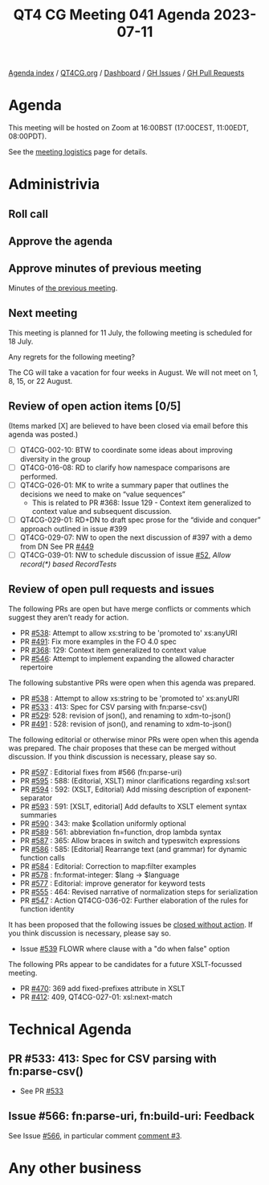 :PROPERTIES:
:ID:       6946887D-0824-4C86-AF97-35207D52355A
:END:
#+title: QT4 CG Meeting 041 Agenda 2023-07-11
#+author: Norm Tovey-Walsh
#+filetags: :qt4cg:
#+options: html-style:nil h:6 toc:nil
#+html_head: <link rel="stylesheet" type="text/css" href="/meeting/css/htmlize.css"/>
#+html_head: <link rel="stylesheet" type="text/css" href="../../../css/style.css"/>
#+html_head: <link rel="shortcut icon" href="/img/QT4-64.png" />
#+html_head: <link rel="apple-touch-icon" sizes="64x64" href="/img/QT4-64.png" type="image/png" />
#+html_head: <link rel="apple-touch-icon" sizes="76x76" href="/img/QT4-76.png" type="image/png" />
#+html_head: <link rel="apple-touch-icon" sizes="120x120" href="/img/QT4-120.png" type="image/png" />
#+html_head: <link rel="apple-touch-icon" sizes="152x152" href="/img/QT4-152.png" type="image/png" />
#+options: author:nil email:nil creator:nil timestamp:nil
#+startup: showall

[[../][Agenda index]] / [[https://qt4cg.org][QT4CG.org]] / [[https://qt4cg.org/dashboard][Dashboard]] / [[https://github.com/qt4cg/qtspecs/issues][GH Issues]] / [[https://github.com/qt4cg/qtspecs/pulls][GH Pull Requests]]

* Agenda
:PROPERTIES:
:unnumbered: t
:CUSTOM_ID: agenda
:END:

This meeting will be hosted on Zoom at 16:00BST (17:00CEST, 11:00EDT, 08:00PDT).

See the [[https://qt4cg.org/meeting/logistics.html][meeting logistics]] page for details.

* Administrivia
:PROPERTIES:
:CUSTOM_ID: administrivia
:END:

** Roll call
:PROPERTIES:
:CUSTOM_ID: roll-call
:END:

** Approve the agenda
:PROPERTIES:
:CUSTOM_ID: accept-agenda
:END:

** Approve minutes of previous meeting
:PROPERTIES:
:CUSTOM_ID: approve-minutes
:END:

Minutes of [[../../minutes/2023/06-27.html][the previous meeting]].

** Next meeting
:PROPERTIES:
:CUSTOM_ID: next-meeting
:END:

This meeting is planned for
11 July,
the following meeting is scheduled for
18 July.

Any regrets for the following meeting?

The CG will take a vacation for four weeks in August. We will not
meet on 1, 8, 15, or 22 August.

** Review of open action items [0/5]
:PROPERTIES:
:CUSTOM_ID: open-actions
:END:

(Items marked [X] are believed to have been closed via email before
this agenda was posted.)

+ [ ] QT4CG-002-10: BTW to coordinate some ideas about improving diversity in the group
+ [ ] QT4CG-016-08: RD to clarify how namespace comparisons are performed.
+ [ ] QT4CG-026-01: MK to write a summary paper that outlines the decisions we need to make on “value sequences”
  + This is related to PR #368: Issue 129 - Context item generalized to context value and
    subsequent discussion.
+ [ ] QT4CG-029-01: RD+DN to draft spec prose for the “divide and conquer” approach outlined in issue #399
+ [ ] QT4CG-029-07: NW to open the next discussion of #397 with a demo from DN
  See PR [[https://qt4cg.org/dashboard/#pr-449][#449]]
+ [ ] QT4CG-039-01: NW to schedule discussion of issue [[https://github.com/qt4cg/qtspecs/issues/52][#52]], /Allow record(*) based RecordTests/

** Review of open pull requests and issues
:PROPERTIES:
:CUSTOM_ID: open-pull-requests
:END:

The following PRs are open but have merge conflicts or comments which
suggest they aren’t ready for action.

+ PR [[https://qt4cg.org/dashboard/#pr-538][#538]]: Attempt to allow xs:string to be 'promoted to' xs:anyURI
+ PR [[https://qt4cg.org/dashboard/#pr-491][#491]]: Fix more examples in the FO 4.0 spec
+ PR [[https://qt4cg.org/dashboard/#pr-368][#368]]: 129: Context item generalized to context value
+ PR [[https://qt4cg.org/dashboard/#pr-546][#546]]: Attempt to implement expanding the allowed character repertoire

The following substantive PRs were open when this agenda was prepared.

+ PR [[https://qt4cg.org/dashboard/#pr-538][#538]] : Attempt to allow xs:string to be 'promoted to' xs:anyURI
+ PR [[https://qt4cg.org/dashboard/#pr-533][#533]] : 413: Spec for CSV parsing with fn:parse-csv()
+ PR [[https://qt4cg.org/dashboard/#pr-529][#529]]: 528: revision of json(), and renaming to xdm-to-json()
+ PR [[https://qt4cg.org/dashboard/#pr-491][#491]] : 528: revision of json(), and renaming to xdm-to-json()

The following editorial or otherwise minor PRs were open when this
agenda was prepared. The chair proposes that these can be merged
without discussion. If you think discussion is necessary, please say
so.

+ PR [[https://qt4cg.org/dashboard/#pr-597][#597]] : Editorial fixes from #566 (fn:parse-uri)
+ PR [[https://qt4cg.org/dashboard/#pr-595][#595]] : 588: (Editorial, XSLT) minor clarifications regarding xsl:sort
+ PR [[https://qt4cg.org/dashboard/#pr-594][#594]] : 592: (XSLT, Editorial) Add missing description of exponent-separator
+ PR [[https://qt4cg.org/dashboard/#pr-593][#593]] : 591: [XSLT, editorial] Add defaults to XSLT element syntax summaries
+ PR [[https://qt4cg.org/dashboard/#pr-590][#590]] : 343: make $collation uniformly optional
+ PR [[https://qt4cg.org/dashboard/#pr-589][#589]] : 561: abbreviation fn=function, drop lambda syntax
+ PR [[https://qt4cg.org/dashboard/#pr-587][#587]] : 365: Allow braces in switch and typeswitch expressions
+ PR [[https://qt4cg.org/dashboard/#pr-586][#586]] : 585: [Editorial] Rearrange text (and grammar) for dynamic function calls
+ PR [[https://qt4cg.org/dashboard/#pr-584][#584]] : Editorial: Correction to map:filter examples
+ PR [[https://qt4cg.org/dashboard/#pr-578][#578]] : fn:format-integer: $lang → $language
+ PR [[https://qt4cg.org/dashboard/#pr-577][#577]] : Editorial: improve generator for keyword tests
+ PR [[https://qt4cg.org/dashboard/#pr-555][#555]] : 464: Revised narrative of normalization steps for serialization
+ PR [[https://qt4cg.org/dashboard/#pr-547][#547]] : Action QT4CG-036-02: Further elaboration of the rules for function identity

It has been proposed that the following issues be [[https://github.com/qt4cg/qtspecs/labels/Propose%20Closing%20with%20No%20Action][closed without action]].
If you think discussion is necessary, please say so.

+ Issue [[https://github.com/qt4cg/qtspecs/issues/539][#539]] FLOWR where clause with a "do when false" option

The following PRs appear to be candidates for a future XSLT-focussed
meeting.

+ PR [[https://qt4cg.org/dashboard/#pr-470][#470]]: 369 add fixed-prefixes attribute in XSLT
+ PR [[https://qt4cg.org/dashboard/#pr-412][#412]]: 409, QT4CG-027-01: xsl:next-match

* Technical Agenda
:PROPERTIES:
:CUSTOM_ID: technical-agenda
:END:

** PR #533: 413: Spec for CSV parsing with fn:parse-csv()
:PROPERTIES:
:CUSTOM_ID: pr-533
:END:

+ See PR [[https://qt4cg.org/dashboard/#pr-533][#533]]

** Issue #566: fn:parse-uri, fn:build-uri: Feedback
:PROPERTIES:
:CUSTOM_ID: pr-529
:END:

See Issue [[https://github.com/qt4cg/qtspecs/issues/566][#566]], in particular comment [[https://github.com/qt4cg/qtspecs/issues/566#issuecomment-1607816202][comment #3]].

* Any other business
:PROPERTIES:
:CUSTOM_ID: any-other-business
:END:
